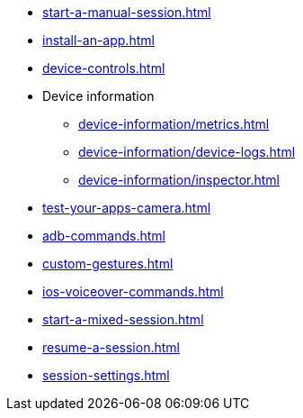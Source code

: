 ** xref:start-a-manual-session.adoc[]
** xref:install-an-app.adoc[]
** xref:device-controls.adoc[]
** Device information
*** xref:device-information/metrics.adoc[]
*** xref:device-information/device-logs.adoc[]
*** xref:device-information/inspector.adoc[]
** xref:test-your-apps-camera.adoc[]
** xref:adb-commands.adoc[]
** xref:custom-gestures.adoc[]
** xref:ios-voiceover-commands.adoc[]
** xref:start-a-mixed-session.adoc[]
** xref:resume-a-session.adoc[]
** xref:session-settings.adoc[]

